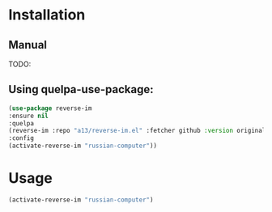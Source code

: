 * Installation

** Manual
  
  TODO:
  
** Using quelpa-use-package:
  #+BEGIN_SRC emacs-lisp
  (use-package reverse-im
  :ensure nil
  :quelpa
  (reverse-im :repo "a13/reverse-im.el" :fetcher github :version original)
  :config
  (activate-reverse-im "russian-computer"))
  #+END_SRC
* Usage
  #+BEGIN_SRC emacs-lisp
  (activate-reverse-im "russian-computer")
  #+END_SRC
